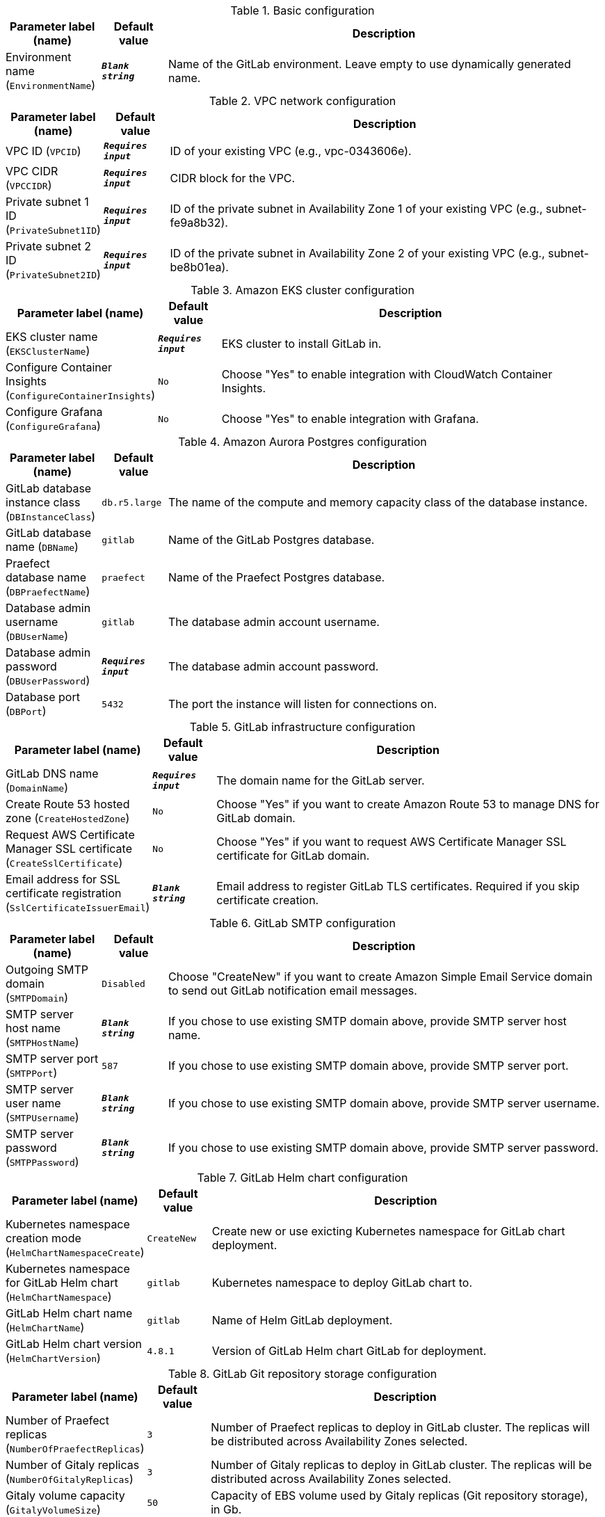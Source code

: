 
.Basic configuration
[width="100%",cols="16%,11%,73%",options="header",]
|===
|Parameter label (name) |Default value|Description|Environment name
(`EnvironmentName`)|`**__Blank string__**`|Name of the GitLab environment. Leave empty to use dynamically generated name.
|===
.VPC network configuration
[width="100%",cols="16%,11%,73%",options="header",]
|===
|Parameter label (name) |Default value|Description|VPC ID
(`VPCID`)|`**__Requires input__**`|ID of your existing VPC (e.g., vpc-0343606e).|VPC CIDR
(`VPCCIDR`)|`**__Requires input__**`|CIDR block for the VPC.|Private subnet 1 ID
(`PrivateSubnet1ID`)|`**__Requires input__**`|ID of the private subnet in Availability Zone 1 of your existing VPC (e.g., subnet-fe9a8b32).|Private subnet 2 ID
(`PrivateSubnet2ID`)|`**__Requires input__**`|ID of the private subnet in Availability Zone 2 of your existing VPC (e.g., subnet-be8b01ea).
|===
.Amazon EKS cluster configuration
[width="100%",cols="16%,11%,73%",options="header",]
|===
|Parameter label (name) |Default value|Description|EKS cluster name
(`EKSClusterName`)|`**__Requires input__**`|EKS cluster to install GitLab in.|Configure Container Insights
(`ConfigureContainerInsights`)|`No`|Choose "Yes" to enable integration with CloudWatch Container Insights.|Configure Grafana
(`ConfigureGrafana`)|`No`|Choose "Yes" to enable integration with Grafana.
|===
.Amazon Aurora Postgres configuration
[width="100%",cols="16%,11%,73%",options="header",]
|===
|Parameter label (name) |Default value|Description|GitLab database instance class
(`DBInstanceClass`)|`db.r5.large`|The name of the compute and memory capacity class of the database instance.|GitLab database name
(`DBName`)|`gitlab`|Name of the GitLab Postgres database.|Praefect database name
(`DBPraefectName`)|`praefect`|Name of the Praefect Postgres database.|Database admin username
(`DBUserName`)|`gitlab`|The database admin account username.|Database admin password
(`DBUserPassword`)|`**__Requires input__**`|The database admin account password.|Database port
(`DBPort`)|`5432`|The port the instance will listen for connections on.
|===
.GitLab infrastructure configuration
[width="100%",cols="16%,11%,73%",options="header",]
|===
|Parameter label (name) |Default value|Description|GitLab DNS name
(`DomainName`)|`**__Requires input__**`|The domain name for the GitLab server.|Create Route 53 hosted zone
(`CreateHostedZone`)|`No`|Choose "Yes" if you want to create Amazon Route 53 to manage DNS for GitLab domain.|Request AWS Certificate Manager SSL certificate
(`CreateSslCertificate`)|`No`|Choose "Yes" if you want to request  AWS Certificate Manager SSL certificate for GitLab domain.|Email address for SSL certificate registration
(`SslCertificateIssuerEmail`)|`**__Blank string__**`|Email address to register GitLab TLS certificates. Required if you skip certificate creation.
|===
.GitLab SMTP configuration
[width="100%",cols="16%,11%,73%",options="header",]
|===
|Parameter label (name) |Default value|Description|Outgoing SMTP domain
(`SMTPDomain`)|`Disabled`|Choose "CreateNew" if you want to create Amazon Simple Email Service domain to send out GitLab notification email messages.|SMTP server host name
(`SMTPHostName`)|`**__Blank string__**`|If you chose to use existing SMTP domain above, provide SMTP server host name.|SMTP server port
(`SMTPPort`)|`587`|If you chose to use existing SMTP domain above, provide SMTP server port.|SMTP server user name
(`SMTPUsername`)|`**__Blank string__**`|If you chose to use existing SMTP domain above, provide SMTP server username.|SMTP server password
(`SMTPPassword`)|`**__Blank string__**`|If you chose to use existing SMTP domain above, provide SMTP server password.
|===
.GitLab Helm chart configuration
[width="100%",cols="16%,11%,73%",options="header",]
|===
|Parameter label (name) |Default value|Description|Kubernetes namespace creation mode
(`HelmChartNamespaceCreate`)|`CreateNew`|Create new or use exicting Kubernetes namespace for GitLab chart deployment.|Kubernetes namespace for GitLab Helm chart
(`HelmChartNamespace`)|`gitlab`|Kubernetes namespace to deploy GitLab chart to.|GitLab Helm chart name
(`HelmChartName`)|`gitlab`|Name of Helm GitLab deployment.|GitLab Helm chart version
(`HelmChartVersion`)|`4.8.1`|Version of GitLab Helm chart GitLab for deployment.
|===
.GitLab Git repository storage configuration
[width="100%",cols="16%,11%,73%",options="header",]
|===
|Parameter label (name) |Default value|Description|Number of Praefect replicas
(`NumberOfPraefectReplicas`)|`3`|Number of Praefect replicas to deploy in GitLab cluster. The replicas will be distributed across Availability Zones selected.|Number of Gitaly replicas
(`NumberOfGitalyReplicas`)|`3`|Number of Gitaly replicas to deploy in GitLab cluster. The replicas will be distributed across Availability Zones selected.|Gitaly volume capacity
(`GitalyVolumeSize`)|`50`|Capacity of EBS volume used by Gitaly replicas (Git repository storage), in Gb.
|===
.GitLab object storage configuration
[width="100%",cols="16%,11%,73%",options="header",]
|===
|Parameter label (name) |Default value|Description|Object storage encryption algorithm
(`ObjectStorageSSEAlgorithm`)|`AES256`|Encryption algorithm for GitLab object storage artifacts.|KMS key ID
(`ObjectStorageKMSKeyID`)|`none`|Provide KMS key ID to be used for encryption if KMS encryption is selected.|Object storage backup schedule
(`BackupSchedule`)|`0 1 * * *`|cron expression that is used to run GitLab backup jobs (default is daily at 1am).|Object storage backup volume capacity
(`BackupVolumeSize`)|`10`|Capacity of EBS volume used for GitLab backups, in Gb.
|===
.AWS Quick Start configuration
[width="100%",cols="16%,11%,73%",options="header",]
|===
|Parameter label (name) |Default value|Description|Quick Start S3 bucket name
(`QSS3BucketName`)|`aws-quickstart`|S3 bucket name for the Quick Start assets. This string can include numbers, lowercase letters, uppercase letters, and hyphens (-). It cannot start or end with a hyphen (-).|Quick Start S3 key prefix
(`QSS3KeyPrefix`)|`quickstart-examples/`|S3 key prefix for the Quick Start assets. Quick Start key prefix can include numbers, lowercase letters, uppercase letters, hyphens (-), and forward slash (/).|Quick Start S3 bucket region
(`QSS3BucketRegion`)|`us-east-1`|The AWS Region where the Quick Start S3 bucket (QSS3BucketName) is hosted. When using your own bucket, you must specify this value.
|===